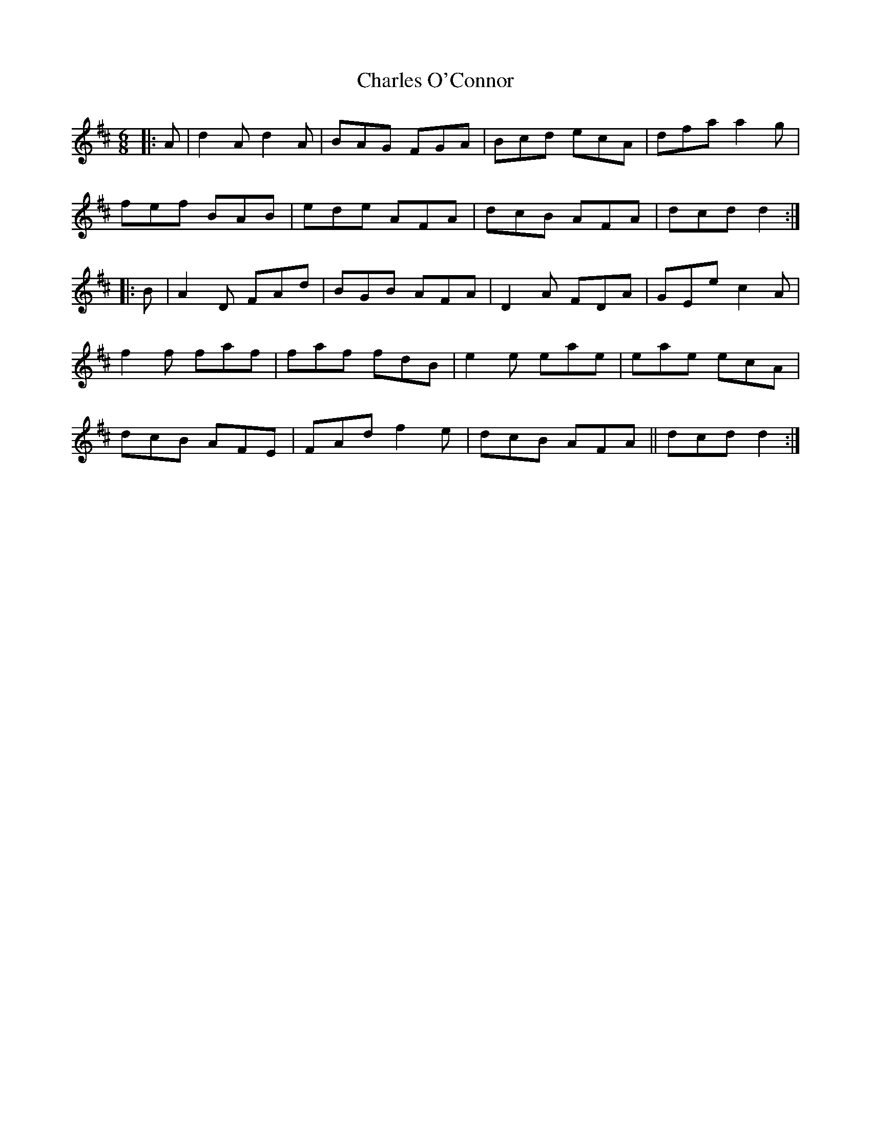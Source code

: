 X: 6802
T: Charles O'Connor
R: jig
M: 6/8
K: Dmajor
|:A|d2A d2A|BAG FGA|Bcd ecA|dfa a2g|
fef BAB|ede AFA|dcB AFA|dcd d2:|
|:B|A2D FAd|BGB AFA|D2A FDA|GEe c2A|
f2f faf|faf fdB|e2e eae|eae ecA|
dcB AFE|FAd f2e|dcB AFA||dcd d2:|

